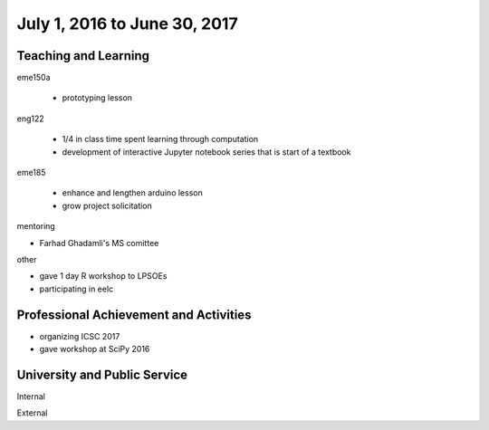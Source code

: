 =============================
July 1, 2016 to June 30, 2017
=============================

Teaching and Learning
---------------------

eme150a

   - prototyping lesson

eng122

   - 1/4 in class time spent learning through computation
   - development of interactive Jupyter notebook series that is start of a
     textbook

eme185

   - enhance and lengthen arduino lesson
   - grow project solicitation

mentoring

- Farhad Ghadamli's MS comittee

other

- gave 1 day R workshop to LPSOEs
- participating in eelc

Professional Achievement and Activities
---------------------------------------

- organizing ICSC 2017
- gave workshop at SciPy 2016

University and Public Service
-----------------------------

Internal

External
